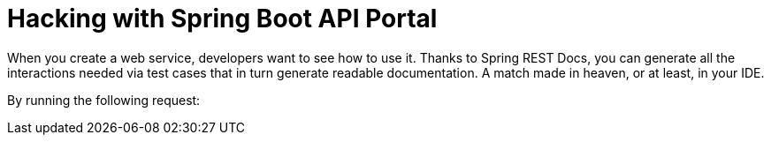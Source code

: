 = Hacking with Spring Boot API Portal

When you create a web service, developers want to see how to use it. Thanks to Spring
REST Docs, you can generate all the interactions needed via test cases that in turn
generate readable documentation. A match made in heaven, or at least, in your IDE.

By running the following request:
